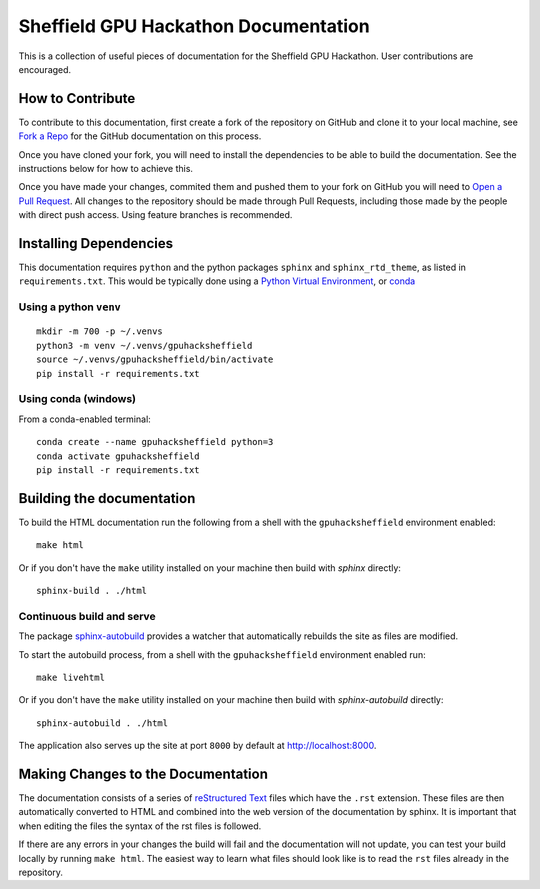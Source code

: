 #####################################
Sheffield GPU Hackathon Documentation
#####################################

This is a collection of useful pieces of documentation for the Sheffield GPU Hackathon. User contributions are encouraged.

.. image:: https://readthedocs.org/projects/gpuhackshef/badge/?version=latest
  :target: https://gpuhackshef.readthedocs.io/en/latest/?badge=latest
  :alt: Documentation Status


*****************
How to Contribute
*****************

To contribute to this documentation, first create a fork of the repository on GitHub and clone it to your local machine, see `Fork a Repo <https://help.github.com/articles/fork-a-repo/>`_ for the GitHub documentation on this process.

Once you have cloned your fork, you will need to install the dependencies to be able to build the documentation. See the instructions below for how to achieve this.

Once you have made your changes, commited them and pushed them to your fork on GitHub you will need to `Open a Pull Request <https://help.github.com/articles/using-pull-requests/>`_. All changes to the repository should be made through Pull Requests, including those made by the people with direct push access.
Using feature branches is recommended.


***********************
Installing Dependencies
***********************

This documentation requires ``python`` and the python packages ``sphinx`` and ``sphinx_rtd_theme``, as listed in ``requirements.txt``.
This would be typically done using a `Python Virtual Environment <https://docs.python.org/3/tutorial/venv.html>`_, or `conda <https://docs.conda.io/en/latest/>`_ 


Using a python ``venv`` 
=======================

::

    mkdir -m 700 -p ~/.venvs
    python3 -m venv ~/.venvs/gpuhacksheffield
    source ~/.venvs/gpuhacksheffield/bin/activate
    pip install -r requirements.txt


Using conda (windows)
=====================

From a conda-enabled terminal: 

::

    conda create --name gpuhacksheffield python=3
    conda activate gpuhacksheffield
    pip install -r requirements.txt


**************************
Building the documentation
**************************

To build the HTML documentation run the following from a shell with the ``gpuhacksheffield`` environment enabled: ::

    make html

Or if you don't have the ``make`` utility installed on your machine then build with *sphinx* directly: ::

    sphinx-build . ./html



Continuous build and serve
==========================

The package `sphinx-autobuild <https://github.com/GaretJax/sphinx-autobuild>`_ provides a watcher that automatically rebuilds the site as files are modified.

To start the autobuild process, from a shell with the ``gpuhacksheffield`` environment enabled run: ::

    make livehtml

Or if you don't have the ``make`` utility installed on your machine then build with *sphinx-autobuild* directly: ::

    sphinx-autobuild . ./html

The application also serves up the site at port ``8000`` by default at http://localhost:8000.


***********************************
Making Changes to the Documentation
***********************************

The documentation consists of a series of `reStructured Text <http://sphinx-doc.org/rest.html>`_ files which have the ``.rst`` extension. These files are then automatically converted to HTML and combined into the web version of the documentation by sphinx. It is important that when editing the files the syntax of the rst files is followed.


If there are any errors in your changes the build will fail and the documentation will not update, you can test your build locally by running ``make html``. The easiest way to learn what files should look like is to read the ``rst`` files already in the repository.

